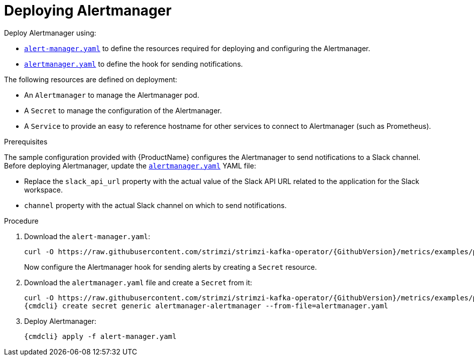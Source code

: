 // This assembly is included in the following assemblies:
//
// assembly-metrics-prometheus.adoc
[id='proc-metrics-deploying-prometheus-alertmanager-{context}']

= Deploying Alertmanager

Deploy Alertmanager using:

* https://raw.githubusercontent.com/strimzi/strimzi-kafka-operator/{GithubVersion}/metrics/examples/prometheus/install/alert-manager.yaml[`alert-manager.yaml`] to define the resources required for deploying and configuring the Alertmanager.
* https://raw.githubusercontent.com/strimzi/strimzi-kafka-operator/{GithubVersion}/metrics/examples/prometheus/alertmanager-config/alertmanager.yaml[`alertmanager.yaml`] to define the hook for sending notifications.

The following resources are defined on deployment:

* An `Alertmanager` to manage the Alertmanager pod.
* A `Secret` to manage the configuration of the Alertmanager.
* A `Service` to provide an easy to reference hostname for other services to connect to Alertmanager (such as Prometheus).

.Prerequisites

The sample configuration provided with {ProductName} configures the Alertmanager to send notifications to a Slack channel.
Before deploying Alertmanager, update the https://raw.githubusercontent.com/strimzi/strimzi-kafka-operator/{GithubVersion}/metrics/examples/prometheus/alertmanager-config/alertmanager.yaml[`alertmanager.yaml`] YAML file:

* Replace the `slack_api_url` property with the actual value of the Slack API URL related to the application for the Slack workspace.
* `channel` property with the actual Slack channel on which to send notifications.

.Procedure

. Download the `alert-manager.yaml`:
+
[source,shell,subs="+quotes,attributes"]
curl -O https://raw.githubusercontent.com/strimzi/strimzi-kafka-operator/{GithubVersion}/metrics/examples/prometheus/install/alert-manager.yaml
+
Now configure the Alertmanager hook for sending alerts by creating a `Secret` resource.

. Download the `alertmanager.yaml` file and create a `Secret` from it:
+
[source,shell,subs="+quotes,attributes"]
curl -O https://raw.githubusercontent.com/strimzi/strimzi-kafka-operator/{GithubVersion}/metrics/examples/prometheus/alertmanager-config/alertmanager.yaml
{cmdcli} create secret generic alertmanager-alertmanager --from-file=alertmanager.yaml

. Deploy Alertmanager:
+
[source,shell,subs="+quotes,attributes"]
{cmdcli} apply -f alert-manager.yaml
